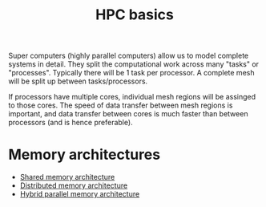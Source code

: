 :PROPERTIES:
:ID:       725c9328-6390-45b6-aaab-2d73693f1ded
:END:
#+title: HPC basics

Super computers (highly parallel computers) allow us to model complete systems in detail. They split the computational work across many "tasks" or "processes".
Typically there will be 1 task per processor. A complete mesh will be split up between tasks/processors.

If processors have multiple cores, individual mesh regions will be assinged to those cores. The speed of data transfer between mesh regions is important, and data transfer between cores is much faster than between processors (and is hence preferable).

* Memory architectures
- [[id:3f6851a8-5322-48f4-943e-d75101cd1190][Shared memory architecture]]
- [[id:154bdb9f-4f87-4420-8b9d-c28e50bbd842][Distributed memory architecture]]
- [[id:f822b835-5e6b-414e-a6ea-fea4c2b49a01][Hybrid parallel memory architecture]]
